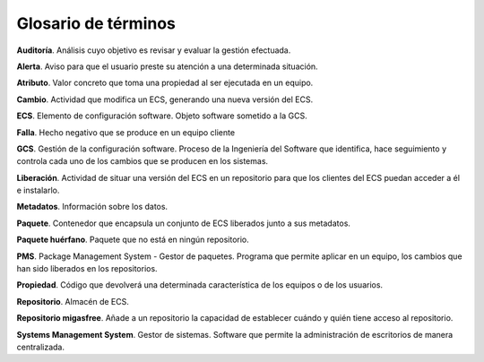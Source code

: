 ====================
Glosario de términos
====================

**Auditoría**. Análisis cuyo objetivo es revisar y evaluar la gestión efectuada.

**Alerta**. Aviso para que el usuario preste su atención a una determinada situación.

**Atributo**. Valor concreto que toma una propiedad al ser ejecutada en un equipo.

**Cambio**. Actividad que modifica un ECS, generando una nueva versión del ECS.

**ECS**. Elemento de configuración software. Objeto software sometido a la GCS.

**Falla**. Hecho negativo que se produce en un equipo cliente

**GCS**. Gestión de la configuración software. Proceso de la Ingeniería del
Software que identifica, hace seguimiento y controla cada uno de los
cambios que se producen en los sistemas.

**Liberación**. Actividad de situar una versión del ECS en un repositorio
para que los clientes del ECS puedan acceder a él e instalarlo.

**Metadatos**. Información sobre los datos.

**Paquete**. Contenedor que encapsula un conjunto de ECS liberados junto a sus
metadatos.

**Paquete huérfano**. Paquete que no está en ningún repositorio.

**PMS**. Package Management System - Gestor de paquetes.  Programa que permite
aplicar en un equipo, los cambios que han sido liberados en los repositorios.

**Propiedad**. Código que devolverá una determinada característica de los equipos
o de los usuarios.

**Repositorio**. Almacén de ECS.

**Repositorio migasfree**. Añade a un repositorio la capacidad de establecer
cuándo y quién tiene acceso al repositorio.

**Systems Management System**. Gestor de sistemas. Software que permite
la administración de escritorios de manera centralizada.
